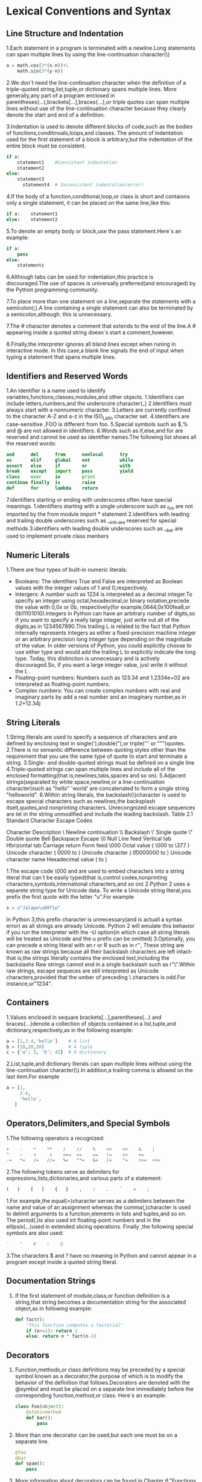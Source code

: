 * Lexical Conventions and Syntax
** Line Structure and Indentation
    1.Each statement in a program is terminated with a newline.Long statements can span multiple lines by using the line-continuation character(\)

	  #+BEGIN_SRC python
	  a = math.cos(3*(x-n))+\
	      math.sin(3*(y-n))
	  #+END_SRC

	2.We don`t need the line-continuation character when the definition of a triple-quoted string,list,tuple,or dictionary spans multiple lines.
	  More generally,any part of a program enclosed in parentheses(...),brackets[...],braces{...},or triple quotes can span multiple lines without 
	  use of the line-continuation character because they clearly denote the start and end of a definition.

	3.Indentation is used to denote different blocks of code,such as the bodies of functions,conditinoals,loops,and classes.
	  The amount of indentation used for the first statement of a block is arbitrary,but the indentation of the entire block must
	  be consistent.

	  #+BEGIN_SRC python
	  if a:
	      statement1    #Consistent indentation
		  statement2
      else:
	      statement3
		    statement4  # Inconsistent indentation(error)
	  #+END_SRC

    4.If the body of a function,conditional,loop,or class is short and contaions only a single statement, it can be placed on the same line,like this:
	  
	  #+BEGIN_SRC python
	  if a:    statement1
	  else:    statement2
	  #+END_SRC

    5.To denote an empty body or block,use the pass statement.Here`s an example:

	  #+BEGIN_SRC python
	  if a:
	      pass
      else:
	      statements
	  #+END_SRC
    6.Although tabs can be used for indentation,this practice is discouraged.The use of spaces is universally preferred(and encouraged) by the Python programming community.

	7.To place more than one statement on a line,separate the statements with a semicolon(;).A line containing a single statement can also be terminated by a semicolon,although.
	  this is unnecessary.

    7.The # character denotes a comment that extends to the end of the line.A # appearing inside a quoted string doesn`s start a comment,however.

	8.Finally,the interpreter ignores all bland lines except when runing in interactive mode.
	  In this case,a blank line signals the end of input when typing a statement that spans multiple lines.
	
** Identifiers and Reserved Words 
   1.An identifier is a name used to identify variables,functions,classes,modules,and other objects.
     1.Identifiers can include letters,numbers,and the underscore character(_)
	 2.Identifiers must always start with a nonnumeric character.
	 3.Letters are currently confined to the character A-Z and a-z in the ISO_Latin character set.
	 4.Identifiers are case-sensitive ,FOO is different from foo.
	 5.Special symbols such as $,% and @ are not allowed in identifiers.
	 6.Words such as if,else,and for are reserved and cannot be used as identifier names.The following list shows all the reserved words:

	     #+BEGIN_SRC python
		 and      del      from      nonlocal      try
		 as       elif     global    not           while
		 assert   else     if        or            with
		 break    except   import    pass          yield
		 class    exec     in        print
		 continue finally  is        raise
		 def      for      lambda    return
	     #+END_SRC

     7.identifiers starting or ending with underscores often have special meanings.
	   1.identifiers starting with a single underscore such as _foo are not imported by the from module import * statement
	   2.identifiers with leading and trailing double underscores such as __init__are reserved for special methods
	   3.identifiers with leading double underscores such as __bar are used to implement private class menbers
** Numeric Literals
   1.There are four types of built-in numeric literals:
     - Booleans: The identifiers True and False are interpreted as Boolean values with the integer values of 1 and 0,respectively.
     - Intergers: A number such as 1234 is interpreted as a decimal integer.To specify an integer using octal,hexadecimal,or binary notation,precede the value with 0,0x or 0b,
	              respectively(for example,0644,0x100fea8,or 0b11101010).Integers in Python can have an arbitrary number of digits,so if you want to specify a really large integer,
	              just write out all of the digits,as in 1234567890.This trailing L is related to the fact that Python internally
	              represents integers as either a fixed-precision machine integer or an arbitrary precision long integer type depending on the magnitude of the value. In older versions of
	              Python, you could explicitly choose to use either type and would add the trailing L to explicitly indicate the long type.
	              Today, this distinction is unnecessary and is actively discouraged.So, if you want a large integer value, just write it without the L .
     - Floating-point numbers: Numbers such as 123.34 and 1.2334e+02 are interpreted as floating-point numbers.
     - Complex numbers: You can create complex numbers with real and imaginary parts by add a real number and an imaginary number,as in 1.2+12.34j
** String Literals
   1.String literals are used to specify a sequence of characters and are defined by enclosing text in single('),double("),or triple(''' or """)quotes.
   2.There is no semantic difference between quoting styles other than the requirement that you ues the same type of quote to start and terminate a string.
   3.Single- and double-quoted strings must be defined on a single line 
   4.Triple-quoted strings can span multiple lines and include all of the enclosed formatting(that is,newlines,tabs,spaces and so on).
   5.Adjacent strings(separated by white space,newline,or a line-continuation character)such as "hello" 'world' are concatenated to form a single string "helloworld".
   6.Within string literals, the backslash(\)character is used to escape special characters such as newlines,the backsplash itselt,quotes,and nonprinting characters.
     Unrecongnized escape sequences are let in the string unmodified and include the leading backslash.
	     Table 2.1 Standard Character Escape Codes

	       Character                   Description
	       \                           Newline continuation
		   \\                          Backslash
		   \'                          Single quote 
		   \"                          Double quote
		   \a                          Bell
		   \b                          Backspace
		   \e                          Escape
		   \0                          Null
		   \n                          Line feed
		   \v                          Vertical tab
           \t						   Horizontal tab
		   \r                          Carriage return
		   \f                          Form feed
           \000						   Octal value ( \000 to \377 )
           \uxxxx                      Unicode character ( \u0000 to \uffff )
		   \Uxxxxxxxx                  Unicode character ( \U00000000 to \Uffffffff )
           \N{charname}                Unicode character name
		   \xhh                        Hexadecimal value ( \x00 to \xff )

       1.The escape code \000 and \x are used to embed characters into a string literal that can`t be easily typed(that is,control codes,nonprinting characters,symbols,international characters,and so on)
	   2.Python 2 uses a separete string type for Unicode data. To write a Unicode string literal,you prefix the first quote with the letter "u".For example

	     #+BEGIN_SRC python
		 s = u"Jalape\u00f1o"
	     #+END_SRC

		 In Python 3,this prefix character is unnecessary(and is actuall a syntax error) as all strings are already Unicode.
		 Python 2 will emulate this behavior if you run the interpreter with the -U option(in which case all string literals will be treated as Unicode and the u prefix can be omitted)
       3.Optionally, you can precede a string literal with an r or R such as in r'\d'.
	     These string are known as raw strings because all their backslash characters are left intact-that is,the strings literally contains the enclosed text,including the backslashs
		 Raw strings cannot end in a single backslash such as r"\".Within raw strings,\uxxxx escape sequeces are still interpreted as Unicode characters,provided that the umber of preceding \ characters is odd.For instance,ur"\u1234".
		 
** Containers
   1.Values enclosed in sequare brackets[...],parentheses(...) and braces{...}denote a collection of objects contained in a list,tuple,and dictionary,respectively,as in the following example:

     #+BEGIN_SRC python
     a = [1,3.4,'hello']    # A list
	 b = (10,20,30)         # A tuple
	 c = {'a': 3, 'b': 42}  # A dictionary
     #+END_SRC

   2.List,tuple,and dictionary literals can span multiple lines without using the line-continuation character(\).In addition,a trailing comma is allowed on the last item.For example

     #+BEGIN_SRC python
	 a = [1,
	      3.4,
		  'hello',
        ]
     #+END_SRC

** Operators,Delimiters,and Special Symbols
   1.The following operators a recognized:

     #+BEGIN_SRC python
     +    -    *    **    /    //    %    <<    >>    &    |
	 ^    ~    <     >    <==  >=    ==   !=    <>    +=
	 -=   *=   /=   //=   %=   **=   &=   |=    ^=    >>=  <<=
     #+END_SRC

   2.The following tokens serve as delimiters for expressions,lists,dictionaries,and various parts of a statement:

     #+BEGIN_SRC python
     (   )    [   ]    {   }    ,    :    .    `    =    ;
     #+END_SRC

	 1.For example,the equal(=)character serves as a delimiters between the name and value of an assignment
	   whereas the comma(,)character is used to delimit arguments to a function,elements in lists and tuples,and so on.
	   The period(.)is also used int floating-point numbers and in the ellipsis(...)used in extended slicing operations.
	   Finally ,the following special symbols are also used:

	     #+BEGIN_SRC python
         '    "    #    \    @
	     #+END_SRC

   3.The characters $ and ? have no meaning in Python and cannot appear in a program except inside a quoted string literal.
** Documentation Strings
   1. if the first statement of module,class,or function definition is a string,that string becomes a 
	  documentation string for the associated ohject,as in following example:

	    #+BEGIN_SRC python
	    def fact():
		    "This function computes a factorial"
			if (n<=1): return 1
			else: return n * fact(n-1)
	    #+END_SRC

** Decorators
   1. Function,methods,or class definitions may be preceded by a special symbol known as a decorator,the purpose of which is to modify the behavior of the 
	  definition that follows.Decorators are denoted with the @symbol and must be placed on a separate line immediately before the corresponding function,method,or class.
	  Here`s an example:

      #+BEGIN_SRC python
	  class Foo(object):
	      @staticmethod
	      def bar():
	          pass
      #+END_SRC

   2. More than one decorator can be used,but each one must be on a separate line.

	  #+BEGIN_SRC python
	  @foo
	  @bar
	  def spam():
	      pass
	  #+END_SRC

   3. More information about decorators can be found in Chapter 6,"Functions and Functional Programming," and Chapter 7,"Class and Object-Oriented Programming"

** Source Code Encoding
   1. Python source programs are normally written in statdard 7-bit ASCII.However,users working in Unicode enviroments may find this 
	  awkward--especially if they must write a lot of string literals with international characters.
   2. It is possible to write Python source code in a different encoding by including a special encoding comment in the first or second line of a program:

	  #+BEGIN_SRC python
	  #!/usr/bin/env python
	  # -*- coding: UTF-8 -*-
	  s="Jalapeño" #String in quotes is directly encoded in UTF-8.
	  #+END_SRC

   3. When the special coding: comment is suppiled,string literals may be typed in directly using a Unicode-aware editor.However,other elements of
	  Python,including identifier names and reserved words, should still be restricted to ASCII characters.

